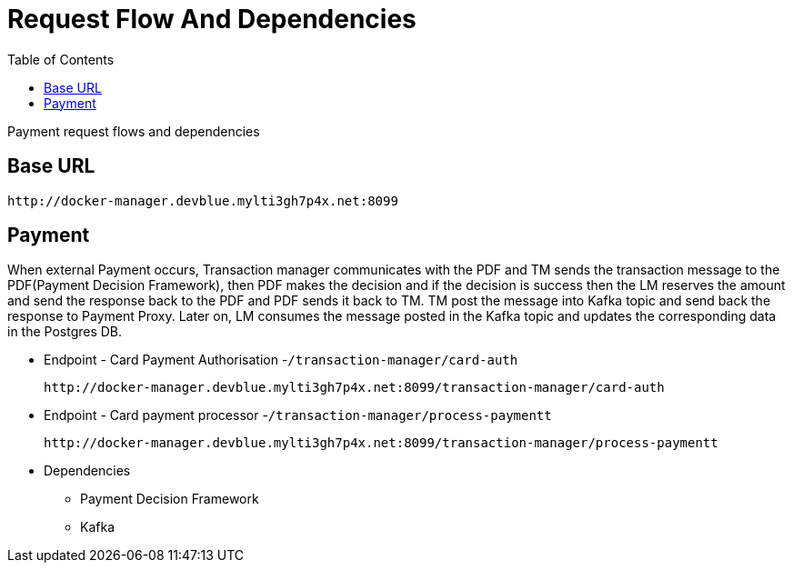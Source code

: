 = Request Flow And Dependencies
:toc:

Payment request flows and dependencies

== Base URL

		http://docker-manager.devblue.mylti3gh7p4x.net:8099

== Payment

When external Payment occurs, Transaction manager communicates with the PDF and TM sends the transaction message to the PDF(Payment Decision Framework), then PDF makes the decision and if the decision is success then the LM reserves the amount and send the response back to the PDF and PDF sends it back to TM. TM post the message into Kafka topic and send back the response to Payment Proxy. Later on, LM consumes the message posted in the Kafka topic and updates the corresponding data in the Postgres DB.

* Endpoint - Card Payment Authorisation -`/transaction-manager/card-auth`

		http://docker-manager.devblue.mylti3gh7p4x.net:8099/transaction-manager/card-auth

* Endpoint - Card payment processor -`/transaction-manager/process-paymentt`

		http://docker-manager.devblue.mylti3gh7p4x.net:8099/transaction-manager/process-paymentt

* Dependencies

	** Payment Decision Framework
	** Kafka
